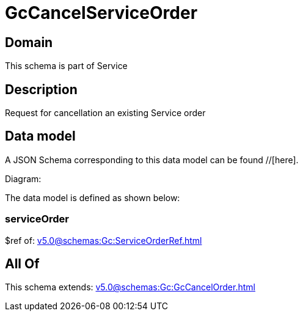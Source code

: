 = GcCancelServiceOrder

[#domain]
== Domain

This schema is part of Service

[#description]
== Description
Request for cancellation an existing Service order


[#data_model]
== Data model

A JSON Schema corresponding to this data model can be found //[here].

Diagram:


The data model is defined as shown below:


=== serviceOrder
$ref of: xref:v5.0@schemas:Gc:ServiceOrderRef.adoc[]


[#all_of]
== All Of

This schema extends: xref:v5.0@schemas:Gc:GcCancelOrder.adoc[]
